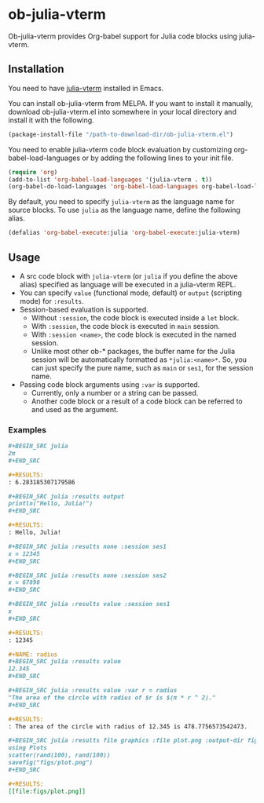 # -*- eval: (visual-line-mode 1); org-confirm-babel-evaluate: nil -*-
#+STARTUP: showall

[[https://melpa.org/#/ob-julia-vterm][file:https://melpa.org/packages/ob-julia-vterm-badge.svg]]
[[https://stable.melpa.org/#/ob-julia-vterm][file:https://stable.melpa.org/packages/ob-julia-vterm-badge.svg]]

* ob-julia-vterm

Ob-julia-vterm provides Org-babel support for Julia code blocks using julia-vterm.

** Installation

You need to have [[https://github.com/shg/julia-vterm.el][julia-vterm]] installed in Emacs.

You can install ob-julia-vterm from MELPA. If you want to install it manually, download ob-julia-vterm.el into somewhere in your local directory and install it with the following.

#+BEGIN_SRC emacs-lisp
(package-install-file "/path-to-download-dir/ob-julia-vterm.el")
#+END_SRC

You need to enable julia-vterm code block evaluation by customizing org-babel-load-languages or by adding the following lines to your init file.

#+BEGIN_SRC emacs-lisp
(require 'org)
(add-to-list 'org-babel-load-languages '(julia-vterm . t))
(org-babel-do-load-languages 'org-babel-load-languages org-babel-load-languages)
#+END_SRC

By default, you need to specify ~julia-vterm~ as the language name for source blocks. To use ~julia~ as the language name, define the following alias.

#+BEGIN_SRC emacs-lisp
(defalias 'org-babel-execute:julia 'org-babel-execute:julia-vterm)
#+END_SRC

** Usage

- A src code block with ~julia-vterm~ (or ~julia~ if you define the above alias) specified as language will be executed in a julia-vterm REPL.
- You can specify ~value~ (functional mode, default) or ~output~ (scripting mode) for ~:results~.
- Session-based evaluation is supported.
  - Without ~:session~, the code block is executed inside a ~let~ block.
  - With ~:session~, the code block is executed in ~main~ session.
  - With ~:session <name>~, the code block is executed in the named session.
  - Unlike most other ob-* packages, the buffer name for the Julia session will be automatically formatted as ~*julia:<name>*~. So, you can just specify the pure name, such as ~main~ or ~ses1~, for the session name.
- Passing code block arguments using ~:var~ is supported.
  - Currently, only a number or a string can be passed.
  - Another code block or a result of a code block can be referred to and used as the argument.

*** Examples

#+BEGIN_SRC org
,#+BEGIN_SRC julia
2π
,#+END_SRC

,#+RESULTS:
: 6.283185307179586
#+END_SRC


#+BEGIN_SRC org
,#+BEGIN_SRC julia :results output
println("Hello, Julia!")
,#+END_SRC

,#+RESULTS:
: Hello, Julia!
#+END_SRC

#+BEGIN_SRC org
,#+BEGIN_SRC julia :results none :session ses1
x = 12345
,#+END_SRC

,#+BEGIN_SRC julia :results none :session ses2
x = 67890
,#+END_SRC

,#+BEGIN_SRC julia :results value :session ses1
x
,#+END_SRC

,#+RESULTS:
: 12345
#+END_SRC

#+BEGIN_SRC org
,#+NAME: radius
,#+BEGIN_SRC julia :results value
12.345
,#+END_SRC

,#+BEGIN_SRC julia :results value :var r = radius
"The area of the circle with radius of $r is $(π * r ^ 2)."
,#+END_SRC

,#+RESULTS:
: The area of the circle with radius of 12.345 is 478.7756573542473.
#+END_SRC

#+BEGIN_SRC org
,#+BEGIN_SRC julia :results file graphics :file plot.png :output-dir figs
using Plots
scatter(rand(100), rand(100))
savefig("figs/plot.png")
,#+END_SRC

,#+RESULTS:
[[file:figs/plot.png]]
#+END_SRC

